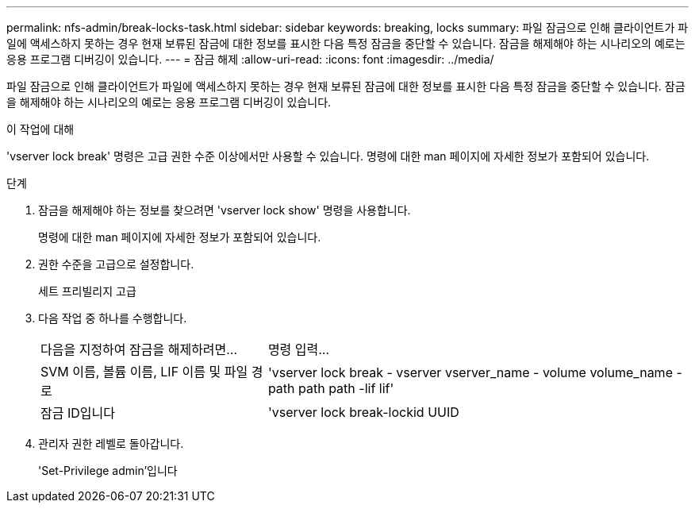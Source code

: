 ---
permalink: nfs-admin/break-locks-task.html 
sidebar: sidebar 
keywords: breaking, locks 
summary: 파일 잠금으로 인해 클라이언트가 파일에 액세스하지 못하는 경우 현재 보류된 잠금에 대한 정보를 표시한 다음 특정 잠금을 중단할 수 있습니다. 잠금을 해제해야 하는 시나리오의 예로는 응용 프로그램 디버깅이 있습니다. 
---
= 잠금 해제
:allow-uri-read: 
:icons: font
:imagesdir: ../media/


[role="lead"]
파일 잠금으로 인해 클라이언트가 파일에 액세스하지 못하는 경우 현재 보류된 잠금에 대한 정보를 표시한 다음 특정 잠금을 중단할 수 있습니다. 잠금을 해제해야 하는 시나리오의 예로는 응용 프로그램 디버깅이 있습니다.

.이 작업에 대해
'vserver lock break' 명령은 고급 권한 수준 이상에서만 사용할 수 있습니다. 명령에 대한 man 페이지에 자세한 정보가 포함되어 있습니다.

.단계
. 잠금을 해제해야 하는 정보를 찾으려면 'vserver lock show' 명령을 사용합니다.
+
명령에 대한 man 페이지에 자세한 정보가 포함되어 있습니다.

. 권한 수준을 고급으로 설정합니다.
+
세트 프리빌리지 고급

. 다음 작업 중 하나를 수행합니다.
+
[cols="35,65"]
|===


| 다음을 지정하여 잠금을 해제하려면... | 명령 입력... 


 a| 
SVM 이름, 볼륨 이름, LIF 이름 및 파일 경로
 a| 
'vserver lock break - vserver vserver_name - volume volume_name - path path path -lif lif'



 a| 
잠금 ID입니다
 a| 
'vserver lock break-lockid UUID

|===
. 관리자 권한 레벨로 돌아갑니다.
+
'Set-Privilege admin'입니다


